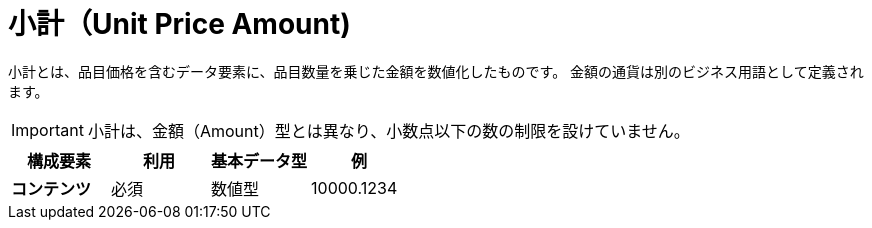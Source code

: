 
= 小計（Unit Price Amount)

小計とは、品目価格を含むデータ要素に、品目数量を乗じた金額を数値化したものです。
金額の通貨は別のビジネス用語として定義されます。

IMPORTANT: 小計は、金額（Amount）型とは異なり、小数点以下の数の制限を設けていません。

[cols="1s,1,1,1", options="header"]
|===
|構成要素
|利用
|基本データ型
|例

|コンテンツ
|必須
|数値型
|10000.1234
|===
